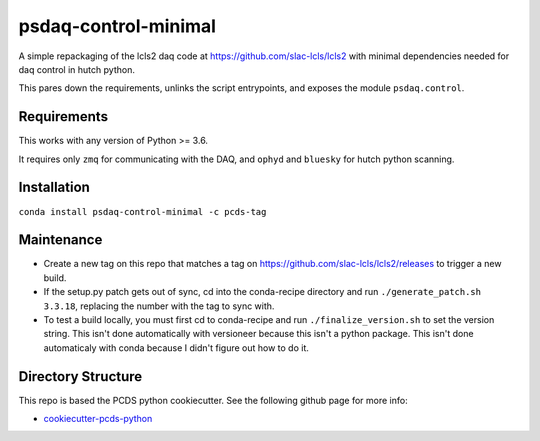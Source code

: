 ===============================
psdaq-control-minimal
===============================

.. image:: https://img.shields.io/travis/pcdshub/psdaq-control-minimal.svg
        :target: https://travis-ci.org/pcdshub/psdaq-control-minimal

.. image:: https://img.shields.io/pypi/v/psdaq-control-minimal.svg
        :target: https://pypi.python.org/pypi/psdaq-control-minimal


A simple repackaging of the lcls2 daq code at https://github.com/slac-lcls/lcls2 with minimal dependencies needed for daq control in hutch python.

This pares down the requirements, unlinks the script entrypoints, and exposes the module ``psdaq.control``.

Requirements
------------

This works with any version of Python >= 3.6.

It requires only ``zmq`` for communicating with the DAQ, and ``ophyd`` and ``bluesky`` for hutch python scanning.

Installation
------------

``conda install psdaq-control-minimal -c pcds-tag``

Maintenance
-----------

- Create a new tag on this repo that matches a tag on https://github.com/slac-lcls/lcls2/releases to trigger a new build.
- If the setup.py patch gets out of sync, cd into the conda-recipe directory and run ``./generate_patch.sh 3.3.18``, replacing the number with the tag to sync with.
- To test a build locally, you must first cd to conda-recipe and run ``./finalize_version.sh`` to set the version string. This isn't done automatically with versioneer because this isn't a python package. This isn't done automaticaly with conda because I didn't figure out how to do it.

Directory Structure
-------------------

This repo is based the PCDS python cookiecutter. See the following github page for more info:

- `cookiecutter-pcds-python <https://github.com/pcdshub/cookiecutter-pcds-python>`_
